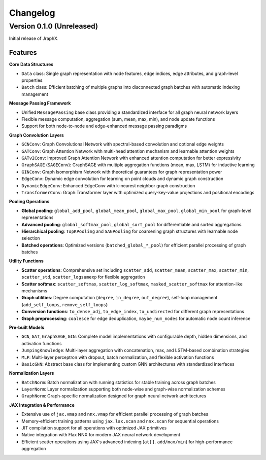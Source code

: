 Changelog
=========

Version 0.1.0 (Unreleased)
--------------------------

Initial release of JraphX.

Features
~~~~~~~~

**Core Data Structures**

* ``Data`` class: Single graph representation with node features, edge indices, edge attributes, and graph-level properties
* ``Batch`` class: Efficient batching of multiple graphs into disconnected graph batches with automatic indexing management

**Message Passing Framework**

* Unified ``MessagePassing`` base class providing a standardized interface for all graph neural network layers
* Flexible message computation, aggregation (sum, mean, max, min), and node update functions
* Support for both node-to-node and edge-enhanced message passing paradigms

**Graph Convolution Layers**

* ``GCNConv``: Graph Convolutional Network with spectral-based convolution and optional edge weights
* ``GATConv``: Graph Attention Network with multi-head attention mechanism and learnable attention weights
* ``GATv2Conv``: Improved Graph Attention Network with enhanced attention computation for better expressivity
* ``GraphSAGE`` (``SAGEConv``): GraphSAGE with multiple aggregation functions (mean, max, LSTM) for inductive learning
* ``GINConv``: Graph Isomorphism Network with theoretical guarantees for graph representation power
* ``EdgeConv``: Dynamic edge convolution for learning on point clouds and dynamic graph construction
* ``DynamicEdgeConv``: Enhanced EdgeConv with k-nearest neighbor graph construction
* ``TransformerConv``: Graph Transformer layer with optimized query-key-value projections and positional encodings

**Pooling Operations**

* **Global pooling**: ``global_add_pool``, ``global_mean_pool``, ``global_max_pool``, ``global_min_pool`` for graph-level representations
* **Advanced pooling**: ``global_softmax_pool``, ``global_sort_pool`` for differentiable and sorted aggregations
* **Hierarchical pooling**: ``TopKPooling`` and ``SAGPooling`` for coarsening graph structures with learnable node selection
* **Batched operations**: Optimized versions (``batched_global_*_pool``) for efficient parallel processing of graph batches

**Utility Functions**

* **Scatter operations**: Comprehensive set including ``scatter_add``, ``scatter_mean``, ``scatter_max``, ``scatter_min``, ``scatter_std``, ``scatter_logsumexp`` for flexible aggregation
* **Scatter softmax**: ``scatter_softmax``, ``scatter_log_softmax``, ``masked_scatter_softmax`` for attention-like mechanisms
* **Graph utilities**: Degree computation (``degree``, ``in_degree``, ``out_degree``), self-loop management (``add_self_loops``, ``remove_self_loops``)
* **Conversion functions**: ``to_dense_adj``, ``to_edge_index``, ``to_undirected`` for different graph representations
* **Graph preprocessing**: ``coalesce`` for edge deduplication, ``maybe_num_nodes`` for automatic node count inference

**Pre-built Models**

* ``GCN``, ``GAT``, ``GraphSAGE``, ``GIN``: Complete model implementations with configurable depth, hidden dimensions, and activation functions
* ``JumpingKnowledge``: Multi-layer aggregation with concatenation, max, and LSTM-based combination strategies
* ``MLP``: Multi-layer perceptron with dropout, batch normalization, and flexible activation functions
* ``BasicGNN``: Abstract base class for implementing custom GNN architectures with standardized interfaces

**Normalization Layers**

* ``BatchNorm``: Batch normalization with running statistics for stable training across graph batches
* ``LayerNorm``: Layer normalization supporting both node-wise and graph-wise normalization schemes
* ``GraphNorm``: Graph-specific normalization designed for graph neural network architectures

**JAX Integration & Performance**

* Extensive use of ``jax.vmap`` and ``nnx.vmap`` for efficient parallel processing of graph batches
* Memory-efficient training patterns using ``jax.lax.scan`` and ``nnx.scan`` for sequential operations
* JIT compilation support for all operations with optimized JAX primitives
* Native integration with Flax NNX for modern JAX neural network development
* Efficient scatter operations using JAX's advanced indexing (``at[].add/max/min``) for high-performance aggregation
